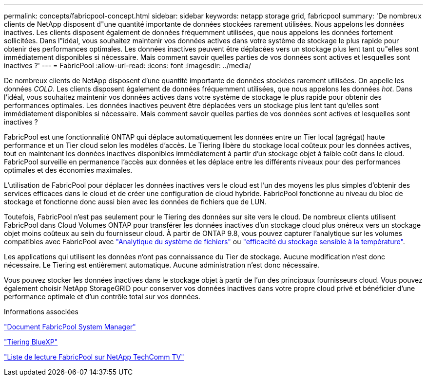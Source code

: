 ---
permalink: concepts/fabricpool-concept.html 
sidebar: sidebar 
keywords: netapp storage grid, fabricpool 
summary: 'De nombreux clients de NetApp disposent d"une quantité importante de données stockées rarement utilisées. Nous appelons les données inactives. Les clients disposent également de données fréquemment utilisées, que nous appelons les données fortement sollicitées. Dans l"idéal, vous souhaitez maintenir vos données actives dans votre système de stockage le plus rapide pour obtenir des performances optimales. Les données inactives peuvent être déplacées vers un stockage plus lent tant qu"elles sont immédiatement disponibles si nécessaire. Mais comment savoir quelles parties de vos données sont actives et lesquelles sont inactives ?' 
---
= FabricPool
:allow-uri-read: 
:icons: font
:imagesdir: ../media/


[role="lead"]
De nombreux clients de NetApp disposent d'une quantité importante de données stockées rarement utilisées. On appelle les données _COLD_. Les clients disposent également de données fréquemment utilisées, que nous appelons les données _hot_. Dans l'idéal, vous souhaitez maintenir vos données actives dans votre système de stockage le plus rapide pour obtenir des performances optimales. Les données inactives peuvent être déplacées vers un stockage plus lent tant qu'elles sont immédiatement disponibles si nécessaire. Mais comment savoir quelles parties de vos données sont actives et lesquelles sont inactives ?

FabricPool est une fonctionnalité ONTAP qui déplace automatiquement les données entre un Tier local (agrégat) haute performance et un Tier cloud selon les modèles d'accès. Le Tiering libère du stockage local coûteux pour les données actives, tout en maintenant les données inactives disponibles immédiatement à partir d'un stockage objet à faible coût dans le cloud. FabricPool surveille en permanence l'accès aux données et les déplace entre les différents niveaux pour des performances optimales et des économies maximales.

L'utilisation de FabricPool pour déplacer les données inactives vers le cloud est l'un des moyens les plus simples d'obtenir des services efficaces dans le cloud et de créer une configuration de cloud hybride. FabricPool fonctionne au niveau du bloc de stockage et fonctionne donc aussi bien avec les données de fichiers que de LUN.

Toutefois, FabricPool n'est pas seulement pour le Tiering des données sur site vers le cloud. De nombreux clients utilisent FabricPool dans Cloud Volumes ONTAP pour transférer les données inactives d'un stockage cloud plus onéreux vers un stockage objet moins coûteux au sein du fournisseur cloud. À partir de ONTAP 9.8, vous pouvez capturer l'analytique sur les volumes compatibles avec FabricPool avec link:../concept_nas_file_system_analytics_overview.html["Analytique du système de fichiers"] ou link:../volumes/enable-temperature-sensitive-efficiency-concept.html["efficacité du stockage sensible à la température"].

Les applications qui utilisent les données n'ont pas connaissance du Tier de stockage. Aucune modification n'est donc nécessaire. Le Tiering est entièrement automatique. Aucune administration n'est donc nécessaire.

Vous pouvez stocker les données inactives dans le stockage objet à partir de l'un des principaux fournisseurs cloud. Vous pouvez également choisir NetApp StorageGRID pour conserver vos données inactives dans votre propre cloud privé et bénéficier d'une performance optimale et d'un contrôle total sur vos données.

.Informations associées
https://docs.netapp.com/us-en/ontap/concept_cloud_overview.html["Document FabricPool System Manager"^]

https://cloud.netapp.com/cloud-tiering["Tiering BlueXP"^]

https://www.youtube.com/playlist?list=PLdXI3bZJEw7mcD3RnEcdqZckqKkttoUpS["Liste de lecture FabricPool sur NetApp TechComm TV"^]
